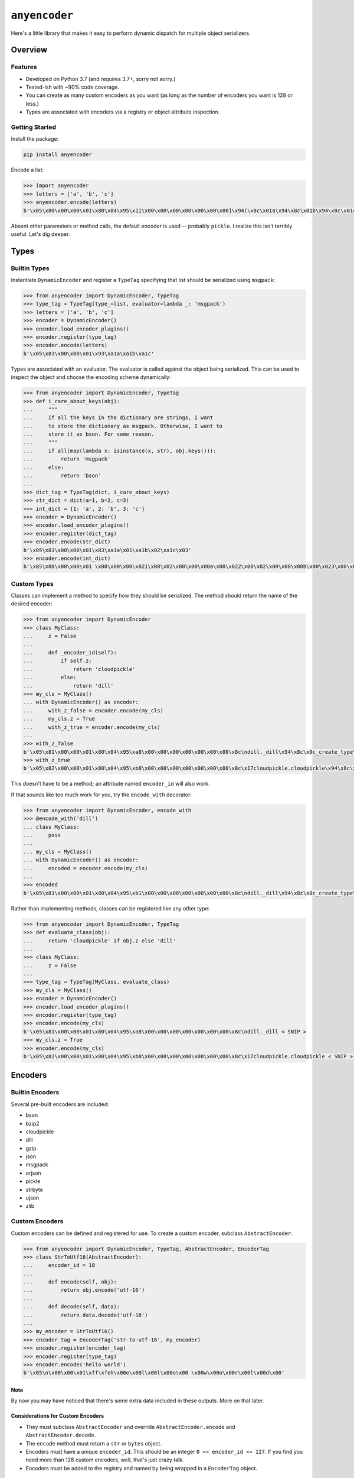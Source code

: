 ==============
``anyencoder``
==============
Here's a little library that makes it easy to perform dynamic dispatch
for multiple object serializers.

.. image:: https://api.travis-ci.org/andrewschenck/py-anyencoder.svg?branch=master
   :target: https://www.github.com/andrewschenck/py-anyencoder


--------
Overview
--------

Features
--------
* Developed on Python 3.7 (and requires 3.7+, sorry not sorry.)
* Tested-ish with ~90% code coverage.
* You can create as many custom encoders as you want (as long as the
  number of encoders you want is 128 or less.)
* Types are associated with encoders via a registry or object
  attribute inspection.


Getting Started
---------------

Install the package:

.. code-block::

    pip install anyencoder

Encode a list:

.. code-block:: python

    >>> import anyencoder
    >>> letters = ['a', 'b', 'c']
    >>> anyencoder.encode(letters)
    b'\x05\x80\x00\x00\x01\x80\x04\x95\x11\x00\x00\x00\x00\x00\x00\x00]\x94(\x8c\x01a\x94\x8c\x01b\x94\x8c\x01c\x94e.'

Absent other parameters or method calls, the default encoder is used
-- probably ``pickle``. I realize this isn't terribly useful. Let's dig
deeper.


-----
Types
-----

Builtin Types
-------------
Instantiate ``DynamicEncoder`` and register a ``TypeTag`` specifying that
list should be serialized using ``msgpack``:

.. code-block:: python

    >>> from anyencoder import DynamicEncoder, TypeTag
    >>> type_tag = TypeTag(type_=list, evaluator=lambda _: 'msgpack')
    >>> letters = ['a', 'b', 'c']
    >>> encoder = DynamicEncoder()
    >>> encoder.load_encoder_plugins()
    >>> encoder.register(type_tag)
    >>> encoder.encode(letters)
    b'\x05\x83\x00\x00\x01\x93\xa1a\xa1b\xa1c'


Types are associated with an evaluator. The evaluator is called
against the object being serialized. This can be used to inspect
the object and choose the encoding scheme dynamically:

.. code-block:: python

    >>> from anyencoder import DynamicEncoder, TypeTag
    >>> def i_care_about_keys(obj):
    ...     """
    ...     If all the keys in the dictionary are strings, I want
    ...     to store the dictionary as msgpack. Otherwise, I want to
    ...     store it as bson. For some reason.
    ...     """
    ...     if all(map(lambda x: isinstance(x, str), obj.keys())):
    ...         return 'msgpack'
    ...     else:
    ...         return 'bson'
    ...
    >>> dict_tag = TypeTag(dict, i_care_about_keys)
    >>> str_dict = dict(a=1, b=2, c=3)
    >>> int_dict = {1: 'a', 2: 'b', 3: 'c'}
    >>> encoder = DynamicEncoder()
    >>> encoder.load_encoder_plugins()
    >>> encoder.register(dict_tag)
    >>> encoder.encode(str_dict)
    b'\x05\x83\x00\x00\x01\x83\xa1a\x01\xa1b\x02\xa1c\x03'
    >>> encoder.encode(int_dict)
    b'\x05\x88\x00\x00\x01 \x00\x00\x00\x021\x00\x02\x00\x00\x00a\x00\x022\x00\x02\x00\x00\x00b\x00\x023\x00\x02\x00\x00\x00c\x00\x00'


Custom Types
------------
Classes can implement a method to specify how they should be
serialized. The method should return the name of the desired encoder:

.. code-block:: python

    >>> from anyencoder import DynamicEncoder
    >>> class MyClass:
    ...     z = False
    ...
    ...     def _encoder_id(self):
    ...         if self.z:
    ...             return 'cloudpickle'
    ...         else:
    ...             return 'dill'
    >>> my_cls = MyClass()
    ... with DynamicEncoder() as encoder:
    ...     with_z_false = encoder.encode(my_cls)
    ...     my_cls.z = True
    ...     with_z_true = encoder.encode(my_cls)
    ...
    >>> with_z_false
    b'\x05\x81\x00\x00\x01\x80\x04\x95\xa8\x00\x00\x00\x00\x00\x00\x00\x8c\ndill._dill\x94\x8c\x0c_create_type\x94\x93\x94(h\x00\x8c\n_load_type\x94\x93\x94\x8c\tClassType\x94\x85\x94R\x94\x8c\x07MyClass\x94h\x04\x8c\x06object\x94\x85\x94R\x94\x85\x94}\x94(\x8c\n__module__\x94\x8c\x08__main__\x94\x8c\x01z\x94\x89\x8c\x07__doc__\x94N\x8c\r__slotnames__\x94]\x94ut\x94R\x94)\x81\x94}\x94h\x10\x89sb.'
    >>> with_z_true
    b'\x05\x82\x00\x00\x01\x80\x04\x95\xb8\x00\x00\x00\x00\x00\x00\x00\x8c\x17cloudpickle.cloudpickle\x94\x8c\x19_rehydrate_skeleton_class\x94\x93\x94(\x8c\x08builtins\x94\x8c\x04type\x94\x93\x94\x8c\x07MyClass\x94h\x03\x8c\x06object\x94\x93\x94\x85\x94}\x94\x8c\x07__doc__\x94Ns\x87\x94R\x94}\x94(\x8c\n__module__\x94\x8c\x08__main__\x94\x8c\x01z\x94\x89\x8c\r__slotnames__\x94]\x94utR)\x81\x94}\x94h\x11\x88sb.'

This doesn't have to be a method; an attribute named ``encoder_id``
will also work.


If that sounds like too much work for you, try the ``encode_with``
decorator:

.. code-block:: python

    >>> from anyencoder import DynamicEncoder, encode_with
    >>> @encode_with('dill')
    ... class MyClass:
    ...     pass
    ...
    ... my_cls = MyClass()
    ... with DynamicEncoder() as encoder:
    ...     encoded = encoder.encode(my_cls)
    ...
    >>> encoded
    b'\x05\x81\x00\x00\x01\x80\x04\x95\xb1\x00\x00\x00\x00\x00\x00\x00\x8c\ndill._dill\x94\x8c\x0c_create_type\x94\x93\x94(h\x00\x8c\n_load_type\x94\x93\x94\x8c\tClassType\x94\x85\x94R\x94\x8c\x07MyClass\x94h\x04\x8c\x06object\x94\x85\x94R\x94\x85\x94}\x94(\x8c\n__module__\x94\x8c\x08__main__\x94\x8c\x07__doc__\x94N\x8c\x0b_encoder_id\x94\x8c\x04dill\x94\x8c\r__slotnames__\x94]\x94ut\x94R\x94)\x81\x94.'



Rather than implementing methods, classes can be registered like any
other type:

.. code-block:: python

    >>> from anyencoder import DynamicEncoder, TypeTag
    >>> def evaluate_class(obj):
    ...     return 'cloudpickle' if obj.z else 'dill'
    ...
    >>> class MyClass:
    ...     z = False
    ...
    >>> type_tag = TypeTag(MyClass, evaluate_class)
    >>> my_cls = MyClass()
    >>> encoder = DynamicEncoder()
    >>> encoder.load_encoder_plugins()
    >>> encoder.register(type_tag)
    >>> encoder.encode(my_cls)
    b'\x05\x81\x00\x00\x01\x80\x04\x95\xa8\x00\x00\x00\x00\x00\x00\x00\x8c\ndill._dill < SNIP >
    >>> my_cls.z = True
    >>> encoder.encode(my_cls)
    b'\x05\x82\x00\x00\x01\x80\x04\x95\xb8\x00\x00\x00\x00\x00\x00\x00\x8c\x17cloudpickle.cloudpickle < SNIP >


--------
Encoders
--------


Builtin Encoders
----------------
Several pre-built encoders are included:

* bson
* bzip2
* cloudpickle
* dill
* gzip
* json
* msgpack
* orjson
* pickle
* strbyte
* ujson
* zlib

Custom Encoders
---------------
Custom encoders can be defined and registered for use. To create
a custom encoder, subclass ``AbstractEncoder``:

.. code-block:: python


    >>> from anyencoder import DynamicEncoder, TypeTag, AbstractEncoder, EncoderTag
    >>> class StrToUtf16(AbstractEncoder):
    ...     encoder_id = 10
    ...
    ...     def encode(self, obj):
    ...         return obj.encode('utf-16')
    ...
    ...     def decode(self, data):
    ...         return data.decode('utf-16')
    ...
    >>> my_encoder = StrToUtf16()
    >>> encoder_tag = EncoderTag('str-to-utf-16', my_encoder)
    >>> encoder.register(encoder_tag)
    >>> encoder.register(type_tag)
    >>> encoder.encode('hello world')
    b'\x05\n\x00\x00\x01\xff\xfeh\x00e\x00l\x00l\x00o\x00 \x00w\x00o\x00r\x00l\x00d\x00'


Note
****
By now you may have noticed that there's some extra data included
in these outputs. More on that later.

Considerations for Custom Encoders
**********************************
* They must subclass ``AbstractEncoder`` and override
  ``AbstractEncoder.encode`` and ``AbstractEncoder.decode``.
* The ``encode`` method must return a ``str`` or ``bytes`` object.
* Encoders must have a unique ``encoder_id``. This should be
  an integer ``0 <= encoder_id <= 127``. If you find you need more
  than 128 custom encoders, well, that's just crazy talk.
* Encoders must be added to the registry and named by being
  wrapped in a ``EncoderTag`` object.


Proxying Encoders
-----------------
The ``AbstractEncoder`` class has a built-in proxy pattern which can
be utilized to build a proxy 'stack' of encoders in order to perform
logging, inspection, and multi-step object manipulation:

.. code-block:: python

    >>> from anyencoder import DynamicEncoder, EncoderTag, TypeTag
    >>> from anyencoder.plugins.zlib import ZlibEncoder
    >>> from anyencoder.plugins.strbyte import StrByteEncoder
    >>> from anyencoder.plugins.ujson import UJsonEncoder
    >>> zlib = ZlibEncoder()
    >>> strbyte = StrByteEncoder(proxy_to=zlib)
    >>> json_zlib = UJsonEncoder(encoder_id=1, proxy_to=strbyte)
    >>> encoder_tag = EncoderTag('json-zlib', json_zlib)
    >>> type_tag = TypeTag(dict, lambda _: 'json-zlib')
    >>> data = dict(a=1, b=2, c=3)
    >>> with DynamicEncoder() as encoder:
    ...     encoder.register([encoder_tag, type_tag])
    ...     result = encoder.encode(data)
    ...
    >>> result
    b'\x05\x01\x00\x00\x01x\x9c\xabVJT\xb22\xd4QJR\xb22\xd2QJV\xb22\xae\x05\x00-=\x04\x87'


Considerations for Proxying Encoders
************************************
* When building a proxy stack, the ``encoder_id`` is only relevant for
  the bottom (first) encoder in the stack. The proxy stack counts as
  a single encoder, and the first encoder in the stack needs a unique
  ``encoder_id``. The ``encoder_id`` can be passed as an argument to
  facilitate easily re-using existing classes in proxy stacks.

* A proxy 'stack' is itself registered as a unique encoder with a
  unique ``encoder_id``. Think of the whole stack as a single
  encoder. As with other encoders, a proxy stack's ``encode``
  method must return either ``bytes`` or ``str`` data. However,
  individual encoders in the stack needn't do anything to manipulate
  data at all, as long as the stacks's ``encode`` method provides
  data and ``decode`` method can do something with that data.

  This allows you to do other useful things with indivudal encoders
  in the stack, such as implementing callbacks, logging, heuristics,
  object inspection, etc...


Encoder Plugin Loading
----------------------
Several pre-baked encoder plugins are included, and are loaded by the
``load_encoder_plugins`` method. This method is called automatically
when ``DynamicEncoder``'s context manager is invoked:

.. code-block:: python

    >>> from pprint import pprint
    >>> from anyencoder import DynamicEncoder
    >>> with DynamicEncoder() as encoder:
    ...     types, encoders = encoder.registry.dump()
    ...
    >>> pprint(encoders)
    [EncoderTag(name='bson',encoder=BSONEncoder(encode_kwargs={},decode_kwargs={},    encoder_id=136,proxy_to=None)),
     EncoderTag(name='bzip2',encoder=Bzip2Encoder(encode_kwargs={},decode_kwargs={},    encoder_id=137,proxy_to=None)),
     EncoderTag(name='cloudpickle',encoder=CloudPickleEncoder(encode_kwargs={},    decode_kwargs={},encoder_id=130,proxy_to=None)),
     EncoderTag(name='dill',encoder=DillEncoder(encode_kwargs={'protocol': 4},    decode_kwargs={},encoder_id=129,proxy_to=None)),
     EncoderTag(name='gzip',encoder=GzipEncoder(encode_kwargs={},decode_kwargs={},    encoder_id=144,proxy_to=None)),
     EncoderTag(name='json',encoder=JSONEncoder(encode_kwargs={},decode_kwargs={},    encoder_id=133,proxy_to=None)),
     EncoderTag(name='msgpack',encoder=MessagePackEncoder(encode_kwargs={'use_bin_type': True},decode_kwargs={'raw': False},encoder_id=131,proxy_to=None)),
     EncoderTag(name='orjson',encoder=OrJsonEncoder(encode_kwargs={},decode_kwargs={},encoder_id=134,proxy_to=None)),
     EncoderTag(name='pickle',encoder=PickleEncoder(encode_kwargs={'protocol': 4},decode_kwargs={},encoder_id=128,proxy_to=None)),
     EncoderTag(name='strbyte',encoder=StrByteEncoder(encode_kwargs={},decode_kwargs={},encoder_id=132,proxy_to=None)),
     EncoderTag(name='ujson',encoder=UJsonEncoder(encode_kwargs={},decode_kwargs={},encoder_id=135,proxy_to=None)),
     EncoderTag(name='zlib',encoder=ZlibEncoder(encode_kwargs={},decode_kwargs={},encoder_id=145,proxy_to=None))]


Note
****
Several of the plugins require third-party libraries in order to
function.


------------
How It Works
------------

Labels
------
After object encoding, ``anyencoder`` prepends a label to the data.
At decode time, the label is removed and read in order to determine
how to decode the data.

For binary data, the label is 5 bytes in length:
``label_len|encoder_id|version_major|version_minor|version_micro``

For text data, the label is a small JSON dictionary.

Warning
*******
Because the data is modified to include the label, it *must* be decoded
with ``anyencoder`` in order to extract the label. Serializing an
object with ``anyencoder`` and then trying to decode the result with
the concrete serializer is *guaranteed* to fail.


Encoder IDs
-----------
Because ``encoder_id`` is limited to a single byte, it must be a
value between ``0`` and ``255``. Values ``128`` through ``255`` are
reserved for the library, and therefore you should choose a ``value``
where ``0 <= value <= 127`` when choosing the ``encoder_id`` for a
custom encoder.


